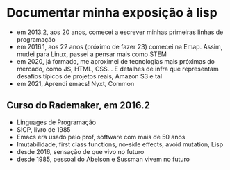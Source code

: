 * Documentar minha exposição à lisp

- em 2013.2, aos 20 anos, comecei a escrever minhas primeiras linhas
  de programação
- em 2016.1, aos 22 anos (próximo de fazer 23) comecei na Emap. Assim,
  mudei para Linux, passei a pensar mais como STEM
- em 2020, já formado, me aproximei de tecnologias mais próximas do
  mercado, como JS, HTML, CSS... E detalhes de infra que representam
  desafios típicos de projetos reais, Amazon S3 e tal
- em 2021, Aprendi emacs! Nyxt, Common


** Curso do Rademaker, em 2016.2

- Linguages de Programação
- SICP, livro de 1985
- Emacs era usado pelo prof, software com mais de 50 anos
- Imutabilidade, first class functions, no-side effects, avoid
  mutation, Lisp
- desde 2016, sensação de que vivo no futuro
- desde 1985, pessoal do Abelson e Sussman vivem no futuro
